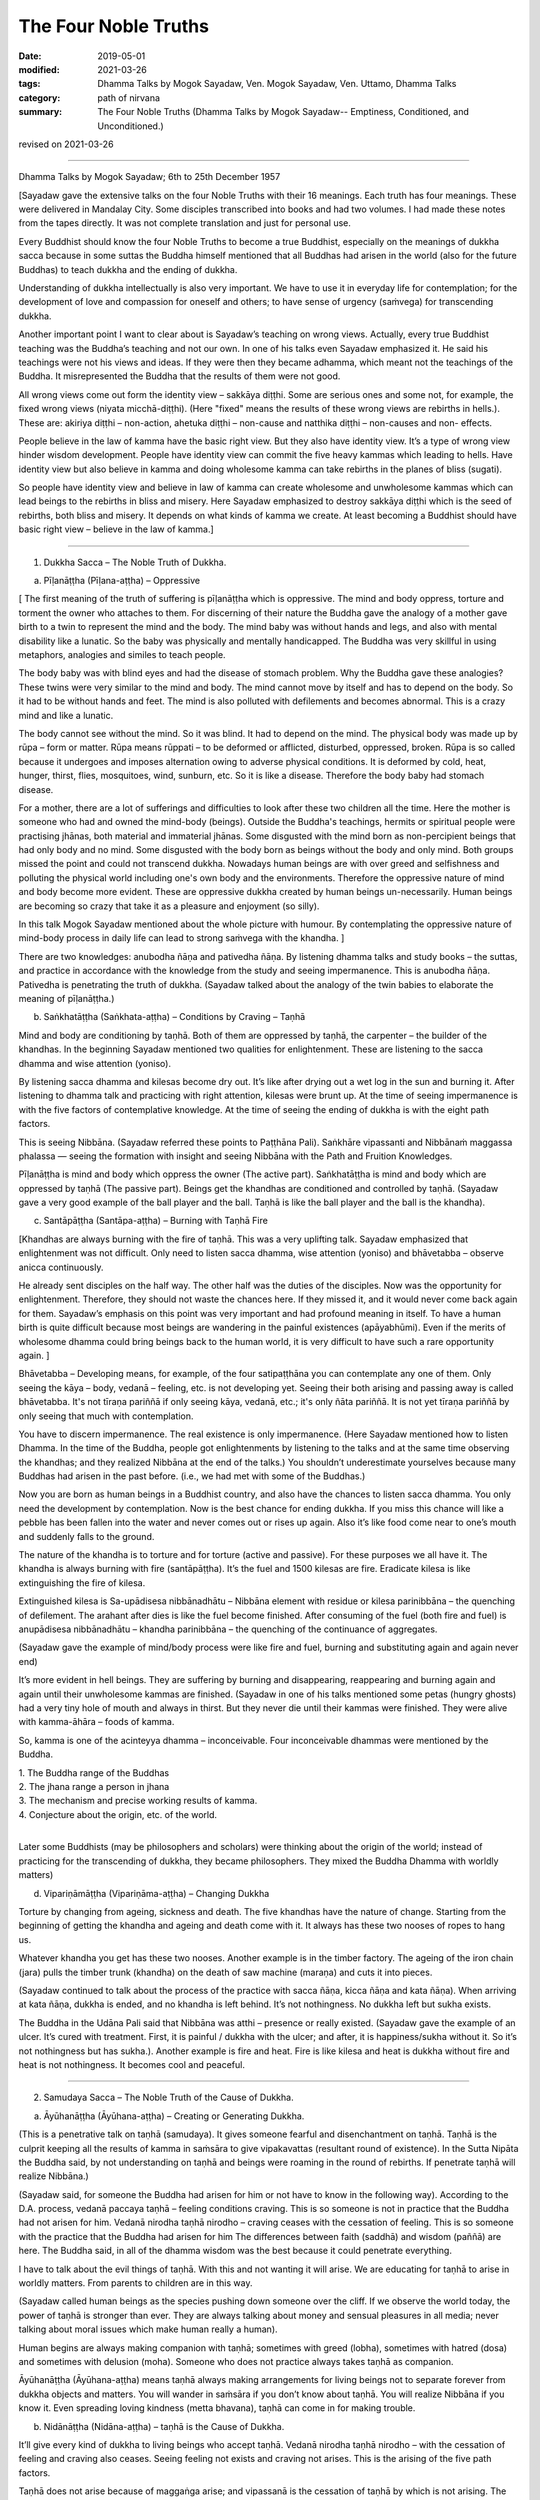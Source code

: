 ==========================================
The Four Noble Truths
==========================================

:date: 2019-05-01
:modified: 2021-03-26
:tags: Dhamma Talks by Mogok Sayadaw, Ven. Mogok Sayadaw, Ven. Uttamo, Dhamma Talks
:category: path of nirvana
:summary: The Four Noble Truths (Dhamma Talks by Mogok Sayadaw-- Emptiness, Conditioned, and Unconditioned.)

revised on 2021-03-26

------

Dhamma Talks by Mogok Sayadaw; 6th to 25th December 1957

[Sayadaw gave the extensive talks on the four Noble Truths with their 16 meanings. Each truth has four meanings. These were delivered in Mandalay City. Some disciples transcribed into books and had two volumes. I had made these notes from the tapes directly. It was not complete translation and just for personal use. 

Every Buddhist should know the four Noble Truths to become a true Buddhist, especially on the meanings of dukkha sacca because in some suttas the Buddha himself mentioned that all Buddhas had arisen in the world (also for the future Buddhas) to teach dukkha and the ending of dukkha. 

Understanding of dukkha intellectually is also very important. We have to use it in everyday life for contemplation; for the development of love and compassion for oneself and others; to have sense of urgency (saṁvega) for transcending dukkha.

Another important point I want to clear about is Sayadaw’s teaching on wrong views. Actually, every true Buddhist teaching was the Buddha’s teaching and not our own. In one of his talks even Sayadaw emphasized it. He said his teachings were not his views and ideas. If they were then they became adhamma, which meant not the teachings of the Buddha. It misrepresented the Buddha that the results of them were not good. 

All wrong views come out form the identity view – sakkāya diṭṭhi. Some are serious ones and some not, for example, the fixed wrong views (niyata micchā-diṭṭhi). (Here "fixed" means the results of these wrong views are rebirths in hells.). These are: akiriya diṭṭhi – non-action, ahetuka diṭṭhi – non-cause and natthika diṭṭhi – non-causes and non- effects. 

People believe in the law of kamma have the basic right view. But they also have identity view. It’s a type of wrong view hinder wisdom development. People have identity view can commit the five heavy kammas which leading to hells. Have identity view but also believe in kamma and doing wholesome kamma can take rebirths in the planes of bliss (sugati). 

So people have identity view and believe in law of kamma can create wholesome and unwholesome kammas which can lead beings to the rebirths in bliss and misery. Here Sayadaw emphasized to destroy sakkāya diṭṭhi which is the seed of rebirths, both bliss and misery. It depends on what kinds of kamma we create. At least becoming a Buddhist should have basic right view – believe in the law of kamma.]

------

1. Dukkha Sacca – The Noble Truth of Dukkha.

(a) Pīḷanāṭṭha (Pīḷana-aṭṭha) – Oppressive 

[ The first meaning of the truth of suffering is pīḷanāṭṭha which is oppressive. The mind and body oppress, torture and torment the owner who attaches to them. For discerning of their nature the Buddha gave the analogy of a mother gave birth to a twin to represent the mind and the body. The mind baby was without hands and legs, and also with mental disability like a lunatic. So the baby was physically and mentally handicapped. The Buddha was very skillful in using metaphors, analogies and similes to teach people.

The body baby was with blind eyes and had the disease of stomach problem. Why the Buddha gave these analogies? These twins were very similar to the mind and body. The mind cannot move by itself and has to depend on the body. So it had to be without hands and feet. The mind is also polluted with defilements and becomes abnormal. This is a crazy mind and like a lunatic. 

The body cannot see without the mind. So it was blind. It had to depend on the mind. The physical body was made up by rūpa – form or matter. Rūpa means rūppati – to be deformed or afflicted, disturbed, oppressed, broken. Rūpa is so called because it undergoes and imposes alternation owing to adverse physical conditions. It is deformed by cold, heat, hunger, thirst, flies, mosquitoes, wind, sunburn, etc. So it is like a disease. Therefore the body baby had stomach disease.

For a mother, there are a lot of sufferings and difficulties to look after these two children all the time. Here the mother is someone who had and owned the mind-body (beings). Outside the Buddha's teachings, hermits or spiritual people were practising jhānas, both material and immaterial jhānas. Some disgusted with the mind born as non-percipient beings that had only body and no mind. Some disgusted with the body born as beings without the body and only mind. Both groups missed the point and could not transcend dukkha. Nowadays human beings are with over greed and selfishness and polluting the physical world including one's own body and the environments. Therefore the oppressive nature of mind and body become more evident. These are oppressive dukkha created by human beings un-necessarily. Human beings are becoming so crazy that take it as a pleasure and enjoyment (so silly).

In this talk Mogok Sayadaw mentioned about the whole picture with humour. By contemplating the oppressive nature of mind-body process in daily life can lead to strong saṁvega with the khandha. ]

There are two knowledges: anubodha ñāṇa and pativedha ñāṇa. By listening dhamma talks and study books – the suttas, and practice in accordance with the knowledge from the study and seeing impermanence. This is anubodha ñāṇa. Pativedha is penetrating the truth of dukkha. (Sayadaw talked about the analogy of the twin babies to elaborate the meaning of pīḷanāṭṭha.)

(b) Saṅkhatāṭṭha (Saṅkhata-aṭṭha) – Conditions by Craving – Taṇhā

Mind and body are conditioning by taṇhā. Both of them are oppressed by taṇhā, the carpenter – the builder of the khandhas. In the beginning Sayadaw mentioned two qualities for enlightenment. These are listening to the sacca dhamma and wise attention (yoniso). 

By listening sacca dhamma and kilesas become dry out. It’s like after drying out a wet log in the sun and burning it. After listening to dhamma talk and practicing with right attention, kilesas were brunt up. At the time of seeing impermanence is with the five factors of contemplative knowledge. At the time of seeing the ending of dukkha is with the eight path factors. 

This is seeing Nibbāna. (Sayadaw referred these points to Paṭṭhāna Pali). Saṅkhāre vipassanti and Nibbānaṁ maggassa phalassa — seeing the formation with insight and seeing Nibbāna with the Path and Fruition Knowledges. 

Pīḷanāṭṭha is mind and body which oppress the owner (The active part). Saṅkhatāṭṭha is mind and body which are oppressed by taṇhā (The passive part). Beings get the khandhas are conditioned and controlled by taṇhā. (Sayadaw gave a very good example of the ball player and the ball. Taṇhā is like the ball player and the ball is the khandha).

(c) Santāpāṭṭha (Santāpa-aṭṭha) – Burning with Taṇhā Fire

[Khandhas are always burning with the fire of taṇhā. This was a very uplifting talk. Sayadaw emphasized that enlightenment was not difficult. Only need to listen sacca dhamma, wise attention (yoniso) and bhāvetabba – observe anicca continuously. 

He already sent disciples on the half way. The other half was the duties of the disciples. Now was the opportunity for enlightenment. Therefore, they should not waste the chances here. If they missed it, and it would never come back again for them. Sayadaw’s emphasis on this point was very important and had profound meaning in itself. To have a human birth is quite difficult because most beings are wandering in the painful existences (apāyabhūmi). Even if the merits of wholesome dhamma could bring beings back to the human world, it is very difficult to have such a rare opportunity again. ]

Bhāvetabba – Developing means, for example, of the four satipaṭṭhāna you can contemplate any one of them. Only seeing the kāya – body, vedanā – feeling, etc. is not developing yet. Seeing their both arising and passing away is called bhāvetabba. It's not tīraṇa pariññā if only seeing kāya, vedanā, etc.; it's only ñāta pariññā. It is not yet tīraṇa pariññā by only seeing that much with contemplation. 

You have to discern impermanence. The real existence is only impermanence. (Here Sayadaw mentioned how to listen Dhamma. In the time of the Buddha, people got enlightenments by listening to the talks and at the same time observing the khandhas; and they realized Nibbāna at the end of the talks.) You shouldn’t underestimate yourselves because many Buddhas had arisen in the past before. (i.e., we had met with some of the Buddhas.) 

Now you are born as human beings in a Buddhist country, and also have the chances to listen sacca dhamma. You only need the development by contemplation. Now is the best chance for ending dukkha. If you miss this chance will like a pebble has been fallen into the water and never comes out or rises up again. Also it’s like food come near to one’s mouth and suddenly falls to the ground. 

The nature of the khandha is to torture and for torture (active and passive). For these purposes we all have it. The khandha is always burning with fire (santāpāṭṭha). It’s the fuel and 1500 kilesas are fire. Eradicate kilesa is like extinguishing the fire of kilesa. 

Extinguished kilesa is Sa-upādisesa nibbānadhātu – Nibbāna element with residue or kilesa parinibbāna – the quenching of defilement. The arahant after dies is like the fuel become finished. After consuming of the fuel (both fire and fuel) is anupādisesa nibbānadhātu – khandha parinibbāna – the quenching of the continuance of aggregates. 

(Sayadaw gave the example of mind/body process were like fire and fuel, burning and substituting again and again never end)

It’s more evident in hell beings. They are suffering by burning and disappearing, reappearing and burning again and again until their unwholesome kammas are finished. (Sayadaw in one of his talks mentioned some petas (hungry ghosts) had a very tiny hole of mouth and always in thirst. But they never die until their kammas were finished. They were alive with kamma-āhāra – foods of kamma. 

So, kamma is one of the acinteyya dhamma – inconceivable. Four inconceivable dhammas were mentioned by the Buddha. 

| 1. The Buddha range of the Buddhas 
| 2. The jhana range a person in jhana 
| 3. The mechanism and precise working results of kamma. 
| 4. Conjecture about the origin, etc. of the world. 
| 

Later some Buddhists (may be philosophers and scholars) were thinking about the origin of the world; instead of practicing for the transcending of dukkha, they became philosophers. They mixed the Buddha Dhamma with worldly matters) 

(d) Vipariṇāmāṭṭha (Vipariṇāma-aṭṭha) – Changing Dukkha

Torture by changing from ageing, sickness and death. The five khandhas have the nature of change. Starting from the beginning of getting the khandha and ageing and death come with it. It always has these two nooses of ropes to hang us. 

Whatever khandha you get has these two nooses. Another example is in the timber factory. The ageing of the iron chain (jara) pulls the timber trunk (khandha) on the death of saw machine (maraṇa) and cuts it into pieces. 

(Sayadaw continued to talk about the process of the practice with sacca ñāṇa, kicca ñāṇa and kata ñāṇa). When arriving at kata ñāṇa, dukkha is ended, and no khandha is left behind. It’s not nothingness. No dukkha left but sukha exists. 

The Buddha in the Udāna Pali said that Nibbāna was atthi – presence or really existed. (Sayadaw gave the example of an ulcer. It’s cured with treatment. First, it is painful / dukkha with the ulcer; and after, it is happiness/sukha without it. So it’s not nothingness but has sukha.). Another example is fire and heat. Fire is like kilesa and heat is dukkha without fire and heat is not nothingness. It becomes cool and peaceful.

------

2. Samudaya Sacca – The Noble Truth of the Cause of Dukkha.

(a) Āyūhanāṭṭha (Āyūhana-aṭṭha) – Creating or Generating Dukkha.

(This is a penetrative talk on taṇhā (samudaya). It gives someone fearful and disenchantment on taṇhā. Taṇhā is the culprit keeping all the results of kamma in saṁsāra to give vipakavattas (resultant round of existence). In the Sutta Nipāta the Buddha said, by not understanding on taṇhā and beings were roaming in the round of rebirths. If penetrate taṇhā will realize Nibbāna.)

(Sayadaw said, for someone the Buddha had arisen for him or not have to know in the following way). According to the D.A. process, vedanā paccaya taṇhā – feeling conditions craving. This is so someone is not in practice that the Buddha had not arisen for him. Vedanā nirodha taṇhā nirodho – craving ceases with the cessation of feeling. This is so someone with the practice that the Buddha had arisen for him The differences between faith (saddhā) and wisdom (paññā) are here. The Buddha said, in all of the dhamma wisdom was the best because it could penetrate everything. 

I have to talk about the evil things of taṇhā. With this and not wanting it will arise. We are educating for taṇhā to arise in worldly matters. From parents to children are in this way. 

(Sayadaw called human beings as the species pushing down someone over the cliff. If we observe the world today, the power of taṇhā is stronger than ever. They are always talking about money and sensual pleasures in all media; never talking about moral issues which make human really a human). 

Human begins are always making companion with taṇhā; sometimes with greed (lobha), sometimes with hatred (dosa) and sometimes with delusion (moha). Someone who does not practice always takes taṇhā as companion.

Āyūhanāṭṭha (Āyūhana-aṭṭha) means taṇhā always making arrangements for living beings not to separate forever from dukkha objects and matters. You will wander in saṁsāra if you don’t know about taṇhā. You will realize Nibbāna if you know it. Even spreading loving kindness (metta bhavana), taṇhā can come in for making trouble.

(b) Nidānāṭṭha (Nidāna-aṭṭha) – taṇhā is the Cause of Dukkha.

It’ll give every kind of dukkha to living beings who accept taṇhā. Vedanā nirodha taṇhā nirodho – with the cessation of feeling and craving also ceases. Seeing feeling not exists and craving not arises. This is the arising of the five path factors. 

Taṇhā does not arise because of maggaṅga arise; and vipassanā is the cessation of taṇhā by which is not arising. The five path factors are called the forerunner of knowledge (pubbabhāga magga). The last knowledge is called the supramundane path knowledge and it completes with the eight path factors.

(c) Saṁyogāṭṭha (Saṁyoga-aṭṭha) – Fetters or Yokes

Taṇhā (samudaya) is entering a person to fetter or yoke him with dukkha like an ox. Taking anyone of the khandhas with clinging as I, I am and mine becomes identity view – sakkāya diṭṭhi. [Sayadaw talked about the vipassanā processes and vipassanā ñāṇa (seeing anicca) effect on kilesas.] 

Vipassanā ñāṇa only suppress the coarse and mild defilements like the jhāna samādhi. Only the Path Knowledge eradicates the latent defilments – anusaya. Taṇhā yokes the person with heavy loads like an ox. (Sayadaw talked about how taṇhā effects human begins in society with humour.)

(d) Palibodhāṭṭha (Palibodha-aṭṭha) – Hinder or Disturb

Taṇhā samudaya hinders or disturbs a person to free from dukkha. In the beginning Sayadaw talked to people not to cling to the five khandhas as this is me, this I am and this is mine. Mind/body are arising by conditions and causes. Contemplate oneself and other things as suññāta (emptiness) and then you'll get the suññāta ñāṇa. He based on the sutta from Sutta Nipāta, Mogharāja’s Question to Buddha, and it was about suññāta. Palibodha means hinder the path to Nibbāna.

Taṇhā prefers the birth, ageing and death of saṁsāra. And it hinders path and fruit. In the Dhammapada, the Buddha compared taṇhā to a mother and avijjā to a father. (This analogy by the Buddha was profound and penetrative with contemplation.)

------

3.Nirodha Sacca – The Noble Truth of the Cessation of Dukkha.

(a) Nissaraṇāṭṭha (Nissaraṇa-aṭṭha) – Escaping from Dukkha.

Escape from the three rounds of existence—vattas. These are: kilesa, kamma and vipāka vattas. Sayadaw gave a very strong saṁvega talk, and sometimes it was humorous. It is a place frees from the three rounds of existence.

Only we understand beings are revolving around the three vattas and wanting to escape from them. Therefore first, I’ll show how beings are in the endless cycle around the three vatta. Vatta – means a circle, revolving like a ball is called vatta.

(Sayadaw in a talk gave a simile of a ball player and a ball represented taṇhā and khandha. He explained the three vattas by using D.A. process. His demonstration of a being tortured and oppressed by three vatts was quite interesting). 

Beings have to suffer until their kilesas and kammas vattas are finished. I’ll talk the benefits of escaping from vattas. Living beings are running around in circle, becoming nausea and dizziness. But they are not tired and happy about with it. 

After beings are dying and dying and changing heads to heads (He gave some stories of changing heads. Some people only know about the evolution but not de-evolution. They taught us that men developed from monkeys. But they don’t know men also can be in de-evolution or degenerate into monkeys. Both are including in the law of kamma. Now human beings are at the point of de-evolution stage). 

People don’t want to be free from dukkha. There are three crazy types for those three vattas: rāgāumattaka – lunatics of lust, dosāunmattaka – lunatics of ager and mohāumattaka – lunatics of delusion.

(b) Vivekāṭṭha (Viveka-aṭṭha) – Seclusion

It has the secluded nature. They are in disturbances with the impermanence if you look at mind and body with ñāṇa eyes. It will be very clear about them with the practice (i.e., saṅkhata and asankhatā or mind/body and Nibbāna).

If you practice with the contemplation of feeling and it includes cittānupassanā and dhammānupassanā. The life span of a feeling is only ① and ②. At ① is arising and at ② is vanishing. It’s during the one mind moment.

Contemplation of feeling arises in the body and the contemplative mind (ñāṇa) arises at manāyatana (mind base). At the time of contemplation will see its non-existence. Vipassanā has to be made effort. You have to think and to be mindful. It needs a lot of effort in the practice to see impermanence. 

Therefore, you have to work hard and persevere in the matter of seeing Nibbāna. When in Nibbāna it’s not tired. At the time of seeing anicca is seeing disturbances. Free from disturbances is Nibbāna. With vipassanā knowledge (ñāṇa) becoming more mature, you see anicca in details with more disturbances.

Don’t say about seeing and knowing Nibbāna. If you don’t see the disturbances of impermanence even can’t speculate about it (i.e., nibbāna). It’s better to see a lot of impermanence and have strong disenchantment with it. With these and rise up to the knowledge of not wanting it. At the time, if you can make the decision – as it’s real dukkha, all the impermanences come to an end with a blip!

Because of the disappearance of defilements and impermanences also disappear. The Path Knowledge is seeing the no disturbances. It is not the mind cutting off kilesas. It’s the eight Path Factors doing the job. The mind is including as co-nascence conditions – sahajātapaccayo.

Don’t take Nibbāna as seeing the nothingness. The Nibbāna — death of kilesa, has the nature of good looking at it. The nature of good staying only comes with the passing away of the arahant (i.e., parinibbāna;we should not take it literally. Although the arahant's mind is pure, he still has the burdened body. Parinibbāna is the complete cessation of the five burdened kandha with complete freedom.) If you are looking at whichever place of the 31 realms of existence, you will only find disturbances with anicca. 

These are the causes of defilements (kilesas). It’s free from the disturbances of kilesa that Nibbāna is clear away of all other things. In Nibbāna there is not the mind and body as we have. If you ask; “It is the mind or the body?”

The answer is mind dhamma (nāma dhamma). It’s not the kind of nāma (mind) dhamma which has the arising, presence and dissolution (uppāda, ṭhiti and bhaṅga).

It’s the place where the enlightened yogis are frequently taking enjoyment in it. This is the place where the dhamma of Nibbāna is leading there. These dhammas have to incline towards it. Our mind (nāma) has to incline towards the objects (i.e., the worldly mind). The other minds (i.e., supramundane mind or fruitions) have to incline towards Nibbānic mind (nāma). 

Someone entering into the attainment of cessation – nirodha samāpatti or cessation of perception and feeling – saññāvedayitanirodha can incline his/her mind to Nibbāna for seven days. The nāma dhamma of Nibbāna and the fruition knowledge are arising together without separation. (Sayadaw gave the following example). 

In the center of Mandalay Zay – cho Bazzar there is a big clock tower. All the cars come from whichever directions have to look at the clock there. It’s like this clock. In the same way yogis experienced Nibbāna and it was impossible for them not to see it again. It’s the best of the best. All ariyas if they have free of time and always inclining towards it. 

Why is that? Because it gives you comfort. Therefore you can call it happiness – sukha (The Buddha defined it as the Supreme Happiness. Transcend all worldly happiness including jhāna). All worldly matters give you dukkha but Nibbāna has the characteristic of happiness, peace and joy. 

Is Nibbāna has the body or not? If, it has the body must has to be changed and perished. If without the body and how can it stays put? It has no body, no form, no shape and no image. By looking at it is happy and peaceful. This is someone still has the body (still alive with the body). 

It is a very special place. Nibbāna is the noblest thing. The worldlings also ought to like it that is without dukkha It’s the best thing for the Buddha. Therefore there are no other things better than that. 

(c) Asaṅkhatāṭṭha (Asaṅkhata-aṭṭha) – Unconditioned.

(Sayadaw explained saṅkhata dukkha and asaṅkhata Nibbāna in a very skillful way. He could talk about conditioned dhamma in worldly life with penetration. So, we can see the foolishness and stupidity of human beings. Conditioned phenomena are really dukkha. But all living beings are like a blind elephant pushing blindly through the very thick and dangerous forest. It’s quite a tragedy.)

Nibbāna is free from continuous conditioning, and originally stable nature. Everything under the conditioning ends up with dissolution. Only you understand the conditioned nature and prefer the unconditioned. The five khandhas survive and arise with the conditions of kamma, citta, utu and āhāra (action, mind, temperature and food). 

Therefore the conditions are masters and the five khandhas are slaves. Someone can clear away saṅkhata dhamma will see asaṅkhata. This is looking at its nature. Nibbāna has the nature of peacefulness. The Path factors look at it also peaceful because it has no kilesas. This is arriving at Nibbāna with inclining. The real arriving is only becoming an arahant and passing away.

At once time the Buddha with a monk ascended on a mountain and both of them were looking down to the very deep cliff. The monk exclaimed as it was very terrifying. But the Buddha responded to him as not knowing the truth was more terrifying than that. This only died once but if you didn’t know the truth would die again and again. 

(And then Sayadaw explained about many different types of khandha dukkha came from the conditioning. Every Buddhist should understand about dukkha intellectually and reflect on it very often. If not our knowledge on dukkha is still on the animal level. 

Understand rightly on dukkha develop love, compassion and wisdom. In the commentary mentioned three kinds of dukkha. There only took saṅkhāra dukkha as paramattha dukkha. Except dukkha-dukkhatā, the other two — saṅkhāra-dukkhatā and viparinama-dukkhatā can be used as conventional and ultimate dukkhas. 

Here Sayadaw was using the saṅkhāra dukkha as the conventional dukkha to explain many things in life. It gives the sense of strong saṁvega.)

This body is not good, so we have to make correction of it. Every day we have to condition it in many different ways. Even we take these things as a pleasure (the power of ignorance). Today I’ll talk about the quenching – nibbuta, nature of Nirodha Sacca. (He gave the example from the Aggivaccha Sutta)

Nibbāna dhamma is like the fuels finished and the fire extinguished. No khandhas left behind (both mind and body). It’s only staying with quenching. The cycle of saṁsāra is with fuels and fire going together. Therefore the nature of Nibbāna is quenching and clear (Because of no aggregates). Jhānas are peaceful but has body, so not clear away with things. 

(d) Amatāṭṭha (Amata-aṭṭha) – Deathless

With the khandhas every living being brings with them ageing, sickness and death. They are like torturers and the khandhas are sufferers. Beings are always burning with eleven kinds of fire: lobha, dosa, moha, ageing, sickness, death, soka, parideva, dukkha, domanassa and upāyāsa. Nibbāna has no ageing and death, and always exists. 

Khandhas are like a poisonous tree. The nature of ageing and death poisons exists together with the khandhas. The oppressed khandhas and the oppressive dhammas are going together. (Here Sayadaw talked about feelings in an extensive way). 

Living beings are sinking in the pleasant feelings (Like the ants are sinking and sticking in honey). Everyday beings are doing things for enjoying in pleasant feelings. Feeling is like the poison and a murderer. If you looking at the D.A. process and will find that because of feeling and taṇhā, upādāna and kamma come to be. 

(Sayadaw ended his talk with the contemplation of feeling). Seeing impermanence of feeling is seeing your own death. After comes disenchantment, its ending and escape from death. It’s the deathless of Nibbāna – Amatāṭṭha.

------

4. Magga Sacca – The Truth of the Path

(a) Niyyātāṭṭha (Niyyāti-aṭṭha) – Escape from the three Vattas, and leading to Nibbāna.

Dhamma carries someone from the three vattas towards Nibbāna. For this purpose Sayadaw was using Vedanānupassanā in practice. 

Contemplate to see impermanence every time when feeling arises. It's free from the three vattas while seeing impermanence every time. The contemplative mind (maggaṅga) arises at the mind base (manāyatana). Taṇhā (craving) is a mental factor (cetasika). Also it arises at the mind base. Every time ñāṇa comes in and taṇhā can’t arise and free from the vattas.

First, seeing impermanence is a cūḷa-sotāpanna and will be safe from one life to the planes of misery. But at near death still āsanna kamma (death proximate kamma) can come in. So near death if you can contemplate impermanence is not a problem.

(So, near death still can maintain the power of anicca is not becoming a problem for dying. For the maintenance of anicca we need a regular practice. Therefore, Sayadaw encouraged disciples to practice until its safety, i.e., becoming a sotāpanna.) 

Continue the contemplation to become disenchantment. Defilements die away if the knowledge of not wanting arises. With the cessation of feeling kilesa vatta disappears.

Sayadaw gave the example of cutting a tree. Yathābhūta Ñāṇa cuts the tree at the top points, Nibbida Ñāṇa near the base. And the Path Knowledge is digging out the root.

(b) Hetu-aṭṭha – Straight towards Nibbāna

Magga Sacca is the straight forwards dhamma and Samudaya Sacca (taṇhā is the crooked dhamma. With the comparison of both will understand them. With the straight forwards dhamma and going straightly will arrive to the place. With the crooked dhamma can’t arrive there. By knowing the straight forwards one and can let go of the crooked one.

(Sayadaw using the monkey trap to express the cunning of taṇhā). A monkey out of greed was taking the foods in a trap. It was set up by a hunter with pitch inside. Because of that the monkey’s two hands, two legs and the head were sticking with the pitch, inside the trap. In the same way the five khandhas are sticking with the pitch of taṇhā.

(C) Dassanāṭṭha (Dassana-aṭṭha) – Vision

The path leads to the vision of Nibbāna and penetrate the four Noble Truths (Sayadaw dispelled wrong view and unclosed the vision of Nibbāna with the Naked Ascetic Kassapa Sutta). I’ll explain the vision of Nibbāna. If become knowledge – vijjā, it is not only seeing Nibbāna, but also the Four Noble Truth at the same time. Sammādiṭṭhi – The eyes of knowledge is better than the eyes of the Brahma gods. 

For seeing the four Noble Truths is very difficult. Brahma gods can see things clearly with their divine eyes although they can’t penetrate it. If the practice not becomes the vision of Nibbāna (dassanāṭṭha) and it can still fall into the dangers of misery. (Sayadaw gave some examples of these dangers and urged his disciples to practice hard).

After it becomes vision – dassanāṭṭha and will has stability without changes. You are only going upwardly without falling down again. 

(d) Adhipateyyāṭṭha (Adhipateyya-aṭṭha) – Predominance, Governing 

Unshakable – after enlightenments; sīla, samādhi and paññā become adhisīla, adhisamādhi and adhipaññā (higher virtuous behavior, higher concentration and wisdom). Nobody can comes and destroy it. There were many stories in the time of the Buddha, Mara – the evil one had tested his disciples and never succeeded. It will become adhipateyyāṭṭha only by seeing Nibbāna which is the ending of dukkha. It still can be fallen apart with ordinary sīla, samādhi and paññā when encountering with the coarse objects.

(For the adhisamādhi Sayadaw gave the example with Devadatta)
He had jhāna samādhi and psychic power but not sammā samādhi (adhisamādhi) or paññā samādhi. So he ended up in ruin. (Sayadaw continued to talk about the influence of taṇhā by using the Nadi Sutta).

Living beings with taṇhā and clinging to things which are unstable and unreliable. Devedatta was a good example. Even jhāna and abhiññā are unreliable and no need to talk about the worldly pleasures. (Sayadaw continued to talk on cittānupassanā). 

Whatever mind arises contemplate impermanence. After that, continue to contemplate its disenchantment (Nibbidā Ñāṇa) to arise. From the knowledge of impermanence to the knowledge of disenchantment is not easy. It takes a very long time to develop. But someone mature in pāramitā it doesn’t take very long.

------

revised on 2021-03-26; cited from https://oba.org.tw/viewtopic.php?f=22&t=4241&p=36067#p36067 (posted on 2019-03-03)

------

- `Content <{filename}pt10-content-of-part10%zh.rst>`__ of Part 10 on "Dhamma Talks by Mogok Sayadaw"

------

- `Content <{filename}content-of-dhamma-talks-by-mogok-sayadaw%zh.rst>`__ of "Dhamma Talks by Mogok Sayadaw"

------

- `Content <{filename}../publication-of-ven-uttamo%zh.rst>`__ of Publications of Ven. Uttamo

------

**According to the translator— Ven. Uttamo's words, this is strictly for free distribution only, as a gift of Dhamma—Dhamma Dāna. You may re-format, reprint, translate, and redistribute this work in any medium.**

..
  03-26 rev. proofread by bhante
  2021-03-15 rev. proofread by bhante
  12-02 rev. proofread by bhante; (a) Pīḷanāṭṭha (Pīḷana-aṭṭha) – Oppressive
  11-05 rev. proofread by bhante
  2019-04-29  create rst; post on 05-01